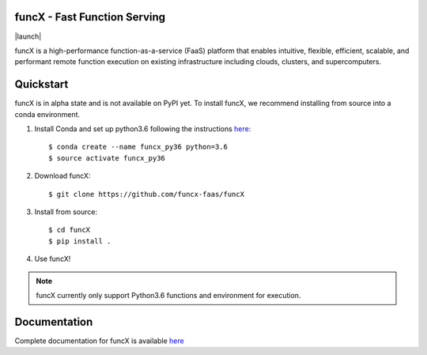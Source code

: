 funcX - Fast Function Serving
=============================
|licence| |build-status| |docs| |launch|

funcX is a high-performance function-as-a-service (FaaS) platform that enables
intuitive, flexible, efficient, scalable, and performant remote function execution
on existing infrastructure including clouds, clusters, and supercomputers.

.. |licence| image:: https://img.shields.io/badge/License-Apache%202.0-blue.svg
   :target: https://github.com/funcx-faas/funcX/blob/master/LICENSE
   :alt: Apache Licence V2.0
.. |build-status| image:: https://travis-ci.com/funcx-faas/funcX.svg?branch=master
   :target: https://travis-ci.com/funcx-faas/funcX
   :alt: Build status
.. |docs| image:: https://readthedocs.org/projects/funcx/badge/?version=latest
   :target: http://funcx.readthedocs.io/en/stable/?badge=latest
   :alt: Documentation Status
.. image:: https://mybinder.org/badge_logo.svg
 :target: https://mybinder.org/v2/gh/funcx-faas/funcx/master?filepath=examples%2FTutorial.ipynb
   :alt: Launch in Binder


Quickstart
==========

funcX is in alpha state and is not available on PyPI yet. To install funcX,
we recommend installing from source into a conda environment.


1. Install Conda and set up python3.6 following the instructions `here <https://conda.io/docs/user-guide/install/macos.html>`_::

   $ conda create --name funcx_py36 python=3.6
   $ source activate funcx_py36

2. Download funcX::

   $ git clone https://github.com/funcx-faas/funcX

3. Install from source::

   $ cd funcX
   $ pip install .

4. Use funcX!

.. note:: funcX currently only support Python3.6 functions and environment for execution.


Documentation
=============

Complete documentation for funcX is available `here <https://funcx.readthedocs.io>`_

